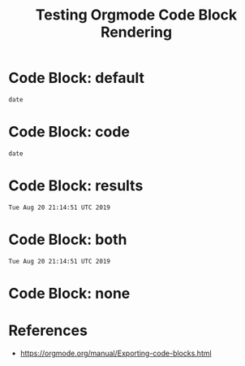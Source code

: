 #+TITLE: Testing Orgmode Code Block Rendering  

* Code Block: default

#+BEGIN_SRC shell :eval never
date
#+END_SRC

#+RESULTS:
#+BEGIN_EXAMPLE
Tue Aug 20 21:14:51 UTC 2019
#+END_EXAMPLE

* Code Block: code

#+BEGIN_SRC shell :eval never :exports code
date
#+END_SRC

#+RESULTS:
#+BEGIN_EXAMPLE
Tue Aug 20 21:14:51 UTC 2019
#+END_EXAMPLE

* Code Block: results

#+BEGIN_SRC shell :eval never :exports results
date
#+END_SRC

#+RESULTS:
#+BEGIN_EXAMPLE
Tue Aug 20 21:14:51 UTC 2019
#+END_EXAMPLE

* Code Block: both

#+BEGIN_SRC shell :eval never :exports results
date
#+END_SRC

#+RESULTS:
#+BEGIN_EXAMPLE
Tue Aug 20 21:14:51 UTC 2019
#+END_EXAMPLE

* Code Block: none

#+BEGIN_SRC shell :eval never :exports none
date
#+END_SRC

#+RESULTS:
#+BEGIN_EXAMPLE
Tue Aug 20 21:14:51 UTC 2019
#+END_EXAMPLE

* References

- [[https://orgmode.org/manual/Exporting-code-blocks.html][https://orgmode.org/manual/Exporting-code-blocks.html]]
